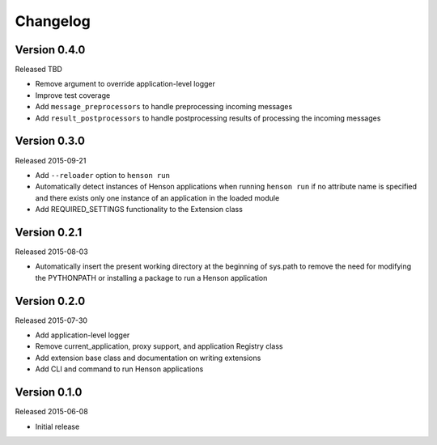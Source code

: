 Changelog
=========

Version 0.4.0
-------------

Released TBD

- Remove argument to override application-level logger
- Improve test coverage
- Add ``message_preprocessors`` to handle preprocessing incoming messages
- Add ``result_postprocessors`` to handle postprocessing results of processing
  the incoming messages

Version 0.3.0
-------------

Released 2015-09-21

- Add ``--reloader`` option to ``henson run``
- Automatically detect instances of Henson applications when running ``henson
  run`` if no attribute name is specified and there exists only one instance of
  an application in the loaded module
- Add REQUIRED_SETTINGS functionality to the Extension class

Version 0.2.1
-------------

Released 2015-08-03

- Automatically insert the present working directory at the beginning of
  sys.path to remove the need for modifying the PYTHONPATH or installing a
  package to run a Henson application


Version 0.2.0
-------------

Released 2015-07-30

- Add application-level logger
- Remove current_application, proxy support, and application Registry class
- Add extension base class and documentation on writing extensions
- Add CLI and command to run Henson applications


Version 0.1.0
-------------

Released 2015-06-08

- Initial release

